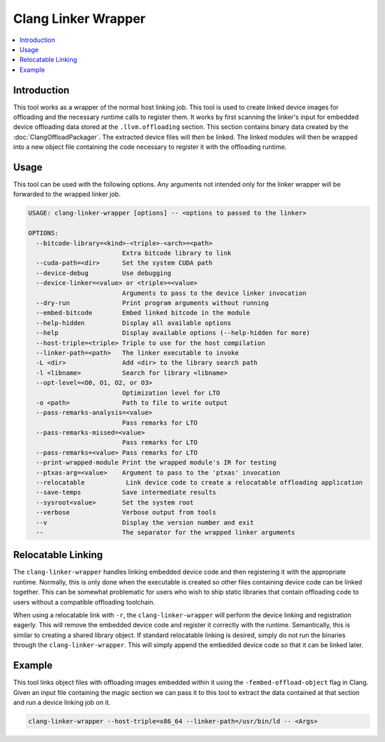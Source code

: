 ====================
Clang Linker Wrapper
====================

.. contents::
   :local:

.. _clang-linker-wrapper:

Introduction
============

This tool works as a wrapper of the normal host linking job. This tool is used
to create linked device images for offloading and the necessary runtime calls to
register them. It works by first scanning the linker's input for embedded device
offloading data stored at the ``.llvm.offloading`` section. This section
contains binary data created by the :doc:`ClangOffloadPackager`. The extracted
device files will then be linked. The linked modules will then be wrapped into a
new object file containing the code necessary to register it with the offloading
runtime.

Usage
=====

This tool can be used with the following options. Any arguments not intended
only for the linker wrapper will be forwarded to the wrapped linker job.

.. code-block:: console

  USAGE: clang-linker-wrapper [options] -- <options to passed to the linker>

  OPTIONS:
    --bitcode-library=<kind>-<triple>-<arch>=<path>
                           Extra bitcode library to link
    --cuda-path=<dir>      Set the system CUDA path
    --device-debug         Use debugging
    --device-linker=<value> or <triple>=<value>
                           Arguments to pass to the device linker invocation
    --dry-run              Print program arguments without running
    --embed-bitcode        Embed linked bitcode in the module
    --help-hidden          Display all available options
    --help                 Display available options (--help-hidden for more)
    --host-triple=<triple> Triple to use for the host compilation
    --linker-path=<path>   The linker executable to invoke
    -L <dir>               Add <dir> to the library search path
    -l <libname>           Search for library <libname>
    --opt-level=<O0, O1, O2, or O3>
                           Optimization level for LTO
    -o <path>              Path to file to write output
    --pass-remarks-analysis=<value>
                           Pass remarks for LTO
    --pass-remarks-missed=<value>
                           Pass remarks for LTO
    --pass-remarks=<value> Pass remarks for LTO
    --print-wrapped-module Print the wrapped module's IR for testing
    --ptxas-arg=<value>    Argument to pass to the 'ptxas' invocation
    --relocatable           Link device code to create a relocatable offloading application
    --save-temps           Save intermediate results
    --sysroot<value>       Set the system root
    --verbose              Verbose output from tools
    --v                    Display the version number and exit
    --                     The separator for the wrapped linker arguments

Relocatable Linking
===================

The ``clang-linker-wrapper`` handles linking embedded device code and then
registering it with the appropriate runtime. Normally, this is only done when
the executable is created so other files containing device code can be linked
together. This can be somewhat problematic for users who wish to ship static
libraries that contain offloading code to users without a compatible offloading
toolchain.

When using a relocatable link with ``-r``, the ``clang-linker-wrapper`` will
perform the device linking and registration eagerly. This will remove the
embedded device code and register it correctly with the runtime. Semantically,
this is similar to creating a shared library object. If standard relocatable
linking is desired, simply do not run the binaries through the
``clang-linker-wrapper``. This will simply append the embedded device code so
that it can be linked later.

Example
=======

This tool links object files with offloading images embedded within it using the
``-fembed-offload-object`` flag in Clang. Given an input file containing the
magic section we can pass it to this tool to extract the data contained at that
section and run a device linking job on it.

.. code-block:: console

  clang-linker-wrapper --host-triple=x86_64 --linker-path=/usr/bin/ld -- <Args>
